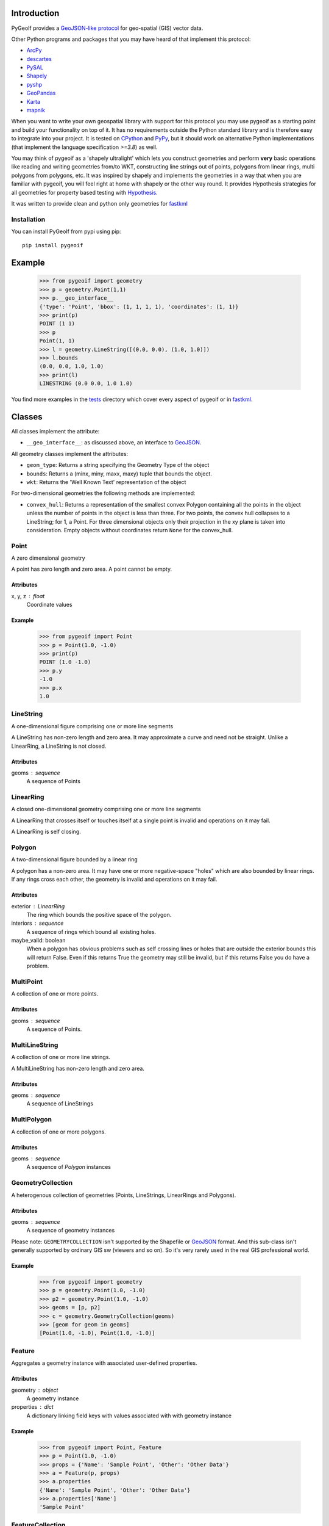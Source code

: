 Introduction
============

.. inclusion-marker-do-not-remove

PyGeoIf provides a `GeoJSON-like protocol <https://gist.github.com/2217756>`_
for geo-spatial (GIS) vector data.

Other Python programs and packages that you may have heard of that
implement this protocol:

* `ArcPy <https://www.esri.com/about/newsroom/arcuser/geojson/>`_
* `descartes <https://docs.descarteslabs.com/>`_
* `PySAL <http://pysal.geodacenter.org/>`_
* `Shapely <https://github.com/Toblerity/Shapely>`_
* `pyshp <https://pypi.python.org/pypi/pyshp>`_
* `GeoPandas <https://geopandas.org/>`_
* `Karta <https://github.com/fortyninemaps/karta>`_
* `mapnik <https://github.com/mapnik/mapnik>`_

When you want to write your own geospatial library with support
for this protocol you may use pygeoif as a starting point and build
your functionality on top of it. It has no requirements outside the
Python standard library and is therefore easy to integrate into your
project. It is tested on `CPython <https://python.org>`_ and
`PyPy <https://www.pypy.org/>`_, but it should work on alternative
Python implementations (that implement the language specification *>=3.8*) as well.

You may think of pygeoif as a 'shapely ultralight' which lets you
construct geometries and perform **very** basic operations like
reading and writing geometries from/to WKT, constructing line strings
out of points, polygons from linear rings, multi polygons from
polygons, etc. It was inspired by shapely and implements the
geometries in a way that when you are familiar with pygeoif,
you will feel right at home with shapely or the other way round.
It provides Hypothesis strategies for all geometries for property based
testing with Hypothesis_.

It was written to provide clean and python only geometries for fastkml_

.. image:: https://readthedocs.org/projects/pygeoif/badge/?version=latest
    :target: https://pygeoif.readthedocs.io/en/latest/?badge=latest
    :alt: Documentation

.. image:: https://github.com/cleder/pygeoif/actions/workflows/run-all-tests.yml/badge.svg?branch=main
    :target: https://github.com/cleder/pygeoif/actions/workflows/run-all-tests.yml
    :alt: GitHub Actions

.. image:: https://codecov.io/gh/cleder/pygeoif/branch/main/graph/badge.svg?token=2EfiwBXs9X
    :target: https://codecov.io/gh/cleder/pygeoif
    :alt: Codecov

.. image:: https://img.shields.io/badge/property_based_tests-hypothesis-green
    :target: https://hypothesis.works
    :alt: Hypothesis

.. image:: https://img.shields.io/badge/code_style-black-000000.svg
    :target: https://github.com/psf/
    :alt: Black

.. image:: https://img.shields.io/badge/type_checker-mypy-blue
    :target: http://mypy-lang.org/
    :alt: Mypy

.. image:: https://www.openhub.net/p/pygeoif/widgets/project_thin_badge.gif
    :target: https://www.openhub.net/p/pygeoif/
    :alt: Openhub

.. image:: https://www.codefactor.io/repository/github/cleder/pygeoif/badge/main
   :target: https://www.codefactor.io/repository/github/cleder/pygeoif/overview/main
   :alt: CodeFactor

.. image:: https://img.shields.io/badge/pre--commit-enabled-brightgreen?logo=pre-commit
   :target: https://github.com/pre-commit/pre-commit
   :alt: pre-commit

.. image:: https://img.shields.io/pypi/pyversions/pygeoif.svg
    :target: https://pypi.python.org/pypi/pygeoif/
    :alt: Supported Python versions

.. image:: https://img.shields.io/pypi/implementation/pygeoif.svg
    :target: https://pypi.python.org/pypi/pygeoif/
    :alt: Supported Python implementations

.. image:: https://img.shields.io/pypi/v/pygeoif.svg
    :target: https://pypi.python.org/pypi/pygeoif/
    :alt: Latest Version

.. image:: https://img.shields.io/pypi/l/pygeoif.svg
    :target: https://pypi.python.org/pypi/pygeoif/
    :alt: License

.. image:: https://img.shields.io/pypi/dm/pygeoif.svg
    :target: https://pypi.python.org/pypi/pygeoif/
    :alt: Downloads

Installation
------------

You can install PyGeoIf from pypi using pip::

    pip install pygeoif


Example
========

    >>> from pygeoif import geometry
    >>> p = geometry.Point(1,1)
    >>> p.__geo_interface__
    {'type': 'Point', 'bbox': (1, 1, 1, 1), 'coordinates': (1, 1)}
    >>> print(p)
    POINT (1 1)
    >>> p
    Point(1, 1)
    >>> l = geometry.LineString([(0.0, 0.0), (1.0, 1.0)])
    >>> l.bounds
    (0.0, 0.0, 1.0, 1.0)
    >>> print(l)
    LINESTRING (0.0 0.0, 1.0 1.0)


You find more examples in the
`tests <https://github.com/cleder/pygeoif/tree/main/tests>`_
directory which cover every aspect of pygeoif or in fastkml_.

Classes
========

All classes implement the attribute:

* ``__geo_interface__``: as discussed above, an interface to GeoJSON_.

All geometry classes implement the attributes:

* ``geom_type``: Returns a string specifying the Geometry Type of the object
* ``bounds``: Returns a (minx, miny, maxx, maxy) tuple that bounds the object.
* ``wkt``: Returns the 'Well Known Text' representation of the object

For two-dimensional geometries the following methods are implemented:

* ``convex_hull``: Returns a representation of the smallest convex Polygon containing
  all the points in the object unless the number of points in the object is less than three.
  For two points, the convex hull collapses to a LineString; for 1, a Point.
  For three dimensional objects only their projection in the xy plane is taken into consideration.
  Empty objects without coordinates return ``None`` for the convex_hull.


Point
-----
A zero dimensional geometry

A point has zero length and zero area. A point cannot be empty.

Attributes
~~~~~~~~~~~
x, y, z : float
    Coordinate values

Example
~~~~~~~~

      >>> from pygeoif import Point
      >>> p = Point(1.0, -1.0)
      >>> print(p)
      POINT (1.0 -1.0)
      >>> p.y
      -1.0
      >>> p.x
      1.0



LineString
-----------

A one-dimensional figure comprising one or more line segments

A LineString has non-zero length and zero area. It may approximate a curve
and need not be straight. Unlike a LinearRing, a LineString is not closed.

Attributes
~~~~~~~~~~~
geoms : sequence
    A sequence of Points

LinearRing
-----------

A closed one-dimensional geometry comprising one or more line segments

A LinearRing that crosses itself or touches itself at a single point is
invalid and operations on it may fail.

A LinearRing is self closing.


Polygon
--------

A two-dimensional figure bounded by a linear ring

A polygon has a non-zero area. It may have one or more negative-space
"holes" which are also bounded by linear rings. If any rings cross each
other, the geometry is invalid and operations on it may fail.

Attributes
~~~~~~~~~~~

exterior : LinearRing
    The ring which bounds the positive space of the polygon.
interiors : sequence
    A sequence of rings which bound all existing holes.
maybe_valid: boolean
    When a polygon has obvious problems such as self crossing
    lines or holes that are outside the exterior bounds this will
    return False. Even if this returns True the geometry may still be invalid,
    but if this returns False you do have a problem.

MultiPoint
----------
A collection of one or more points.

Attributes
~~~~~~~~~~~

geoms : sequence
    A sequence of Points.

MultiLineString
----------------
A collection of one or more line strings.

A MultiLineString has non-zero length and zero area.

Attributes
~~~~~~~~~~~

geoms : sequence
    A sequence of LineStrings

MultiPolygon
-------------

A collection of one or more polygons.

Attributes
~~~~~~~~~~~~~
geoms : sequence
    A sequence of `Polygon` instances


GeometryCollection
-------------------
A heterogenous collection of geometries (Points, LineStrings, LinearRings
and Polygons).

Attributes
~~~~~~~~~~~
geoms : sequence
    A sequence of geometry instances

Please note:
``GEOMETRYCOLLECTION`` isn't supported by the Shapefile or GeoJSON_ format.
And this sub-class isn't generally supported by ordinary GIS sw (viewers and so on).
So it's very rarely used in the real GIS professional world.

Example
~~~~~~~~

    >>> from pygeoif import geometry
    >>> p = geometry.Point(1.0, -1.0)
    >>> p2 = geometry.Point(1.0, -1.0)
    >>> geoms = [p, p2]
    >>> c = geometry.GeometryCollection(geoms)
    >>> [geom for geom in geoms]
    [Point(1.0, -1.0), Point(1.0, -1.0)]

Feature
-------
Aggregates a geometry instance with associated user-defined properties.

Attributes
~~~~~~~~~~~
geometry : object
    A geometry instance
properties : dict
    A dictionary linking field keys with values associated with with geometry instance

Example
~~~~~~~~
      >>> from pygeoif import Point, Feature
      >>> p = Point(1.0, -1.0)
      >>> props = {'Name': 'Sample Point', 'Other': 'Other Data'}
      >>> a = Feature(p, props)
      >>> a.properties
      {'Name': 'Sample Point', 'Other': 'Other Data'}
      >>> a.properties['Name']
      'Sample Point'

FeatureCollection
-----------------
A heterogenous collection of Features

Attributes
~~~~~~~~~~~
features: sequence
    A sequence of feature instances

Example
~~~~~~~~

    >>> from pygeoif import Point, Feature, FeatureCollection
    >>> p = Point(1.0, -1.0)
    >>> props = {'Name': 'Sample Point', 'Other': 'Other Data'}
    >>> a = Feature(p, props)
    >>> p2 = Point(1.0, -1.0)
    >>> props2 = {'Name': 'Sample Point2', 'Other': 'Other Data2'}
    >>> b = Feature(p2, props2)
    >>> features = [a, b]
    >>> c = FeatureCollection(features)
    >>> [feature for feature in c]
    [Feature(Point(1.0, -1.0), {'Name': 'Sample Point', 'Other': 'Other Data'},...]

Functions
=========

shape
--------

Create a pygeoif feature from an object that provides the ``__geo_interface__``
or any GeoJSON_ compatible dictionary.

    >>> from shapely.geometry import Point
    >>> from pygeoif import geometry, shape
    >>> shape(Point(0,0))
    Point(0.0, 0.0)


from_wkt
---------

Create a geometry from its WKT representation

    >>> from pygeoif import from_wkt
    >>> p = from_wkt('POINT (0 1)')
    >>> print(p)
    POINT (0.0 1.0)


signed_area
------------

Return the signed area enclosed by a ring.
A value >= 0 indicates a counter-clockwise oriented ring.


orient
-------
Returns a copy of a polygon with exteriors and interiors in the right orientation.

if ccw is True than the exterior will be in counterclockwise orientation
and the interiors will be in clockwise orientation, or
the other way round when ccw is False.


box
---
Return a rectangular polygon with configurable normal vector.


mapping
-------

Return the ``__geo_interface__`` dictionary.


Development
===========

Clone this repository, create a virtualenv with Python 3.8 or later with
``python3 -m venv .venv`` and activate it with ``source .venv/bin/activate``.

Then install the requirements with ``pip install -e ".[dev]"``.

pre-commit
----------

Install the ``pre-commit`` hook with::

    pip install pre-commit
    pre-commit install

and check the code with::

    pre-commit run --all-files

Testing
-------

Run the unit and static tests with::

    pytest tests
    pytest --doctest-glob="README.rst"
    black pygeoif
    ruff pygeoif
    flake8 pygeoif
    mypy pygeoif



Acknowledgments
================

The tests were improved with mutmut_ which discovered some nasty edge cases.

.. _mutmut: https://github.com/boxed/mutmut
.. _GeoJSON: https://geojson.org/
.. _fastkml: http://pypi.python.org/pypi/fastkml/
.. _Hypothesis: https://hypothesis.works
